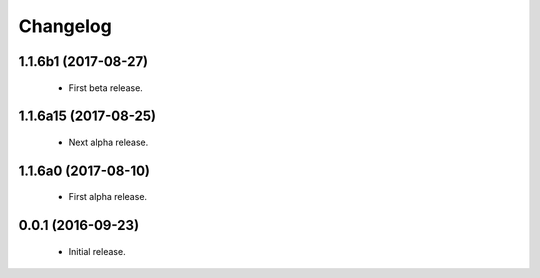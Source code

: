 Changelog
=========

1.1.6b1 (2017-08-27)
--------------------
  - First beta release.

1.1.6a15 (2017-08-25)
---------------------
  - Next alpha release.

1.1.6a0 (2017-08-10)
--------------------
  - First alpha release.

0.0.1 (2016-09-23)
------------------
  - Initial release.
